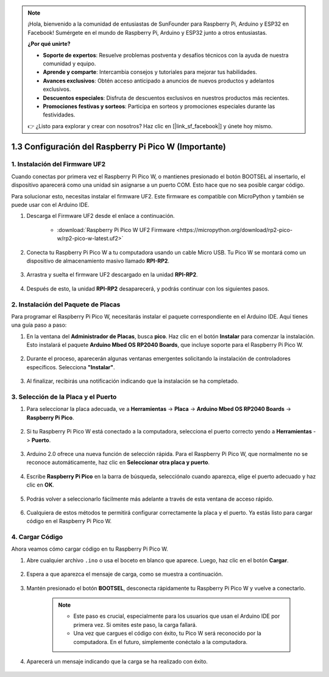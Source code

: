 .. note::

    ¡Hola, bienvenido a la comunidad de entusiastas de SunFounder para Raspberry Pi, Arduino y ESP32 en Facebook! Sumérgete en el mundo de Raspberry Pi, Arduino y ESP32 junto a otros entusiastas.

    **¿Por qué unirte?**

    - **Soporte de expertos**: Resuelve problemas postventa y desafíos técnicos con la ayuda de nuestra comunidad y equipo.
    - **Aprende y comparte**: Intercambia consejos y tutoriales para mejorar tus habilidades.
    - **Avances exclusivos**: Obtén acceso anticipado a anuncios de nuevos productos y adelantos exclusivos.
    - **Descuentos especiales**: Disfruta de descuentos exclusivos en nuestros productos más recientes.
    - **Promociones festivas y sorteos**: Participa en sorteos y promociones especiales durante las festividades.

    👉 ¿Listo para explorar y crear con nosotros? Haz clic en [|link_sf_facebook|] y únete hoy mismo.

.. _setup_pico_arduino:

1.3 Configuración del Raspberry Pi Pico W (Importante)
========================================================

1. Instalación del Firmware UF2
-----------------------------------

Cuando conectas por primera vez el Raspberry Pi Pico W, o mantienes presionado el botón BOOTSEL al insertarlo, el dispositivo aparecerá como una unidad sin asignarse a un puerto COM. Esto hace que no sea posible cargar código.

Para solucionar esto, necesitas instalar el firmware UF2. Este firmware es compatible con MicroPython y también se puede usar con el Arduino IDE.

1. Descarga el Firmware UF2 desde el enlace a continuación.

    * :download:`Raspberry Pi Pico W UF2 Firmware <https://micropython.org/download/rp2-pico-w/rp2-pico-w-latest.uf2>`

2. Conecta tu Raspberry Pi Pico W a tu computadora usando un cable Micro USB. Tu Pico W se montará como un dispositivo de almacenamiento masivo llamado **RPI-RP2**.

    .. image:: img/install_pico_plugin.png

3. Arrastra y suelta el firmware UF2 descargado en la unidad **RPI-RP2**.

    .. image:: img/install_pico_uf2.png

4. Después de esto, la unidad **RPI-RP2** desaparecerá, y podrás continuar con los siguientes pasos.


2. Instalación del Paquete de Placas
---------------------------------------

Para programar el Raspberry Pi Pico W, necesitarás instalar el paquete correspondiente en el Arduino IDE. Aquí tienes una guía paso a paso:

1. En la ventana del **Administrador de Placas**, busca **pico**. Haz clic en el botón **Instalar** para comenzar la instalación. Esto instalará el paquete **Arduino Mbed OS RP2040 Boards**, que incluye soporte para el Raspberry Pi Pico W.

    .. image:: img/install_pico.png

2. Durante el proceso, aparecerán algunas ventanas emergentes solicitando la instalación de controladores específicos. Selecciona **"Instalar"**.

    .. image:: img/install_pico_sa.png

3. Al finalizar, recibirás una notificación indicando que la instalación se ha completado.

3. Selección de la Placa y el Puerto
----------------------------------------

1. Para seleccionar la placa adecuada, ve a **Herramientas** -> **Placa** -> **Arduino Mbed OS RP2040 Boards** -> **Raspberry Pi Pico**.

    .. image:: img/install_pico_tool_board.png

2. Si tu Raspberry Pi Pico W está conectado a la computadora, selecciona el puerto correcto yendo a **Herramientas** -> **Puerto**.

    .. image:: img/install_pico_tool_port.png

3. Arduino 2.0 ofrece una nueva función de selección rápida. Para el Raspberry Pi Pico W, que normalmente no se reconoce automáticamente, haz clic en **Seleccionar otra placa y puerto**.

    .. image:: img/install_pico_select.png

4. Escribe **Raspberry Pi Pico** en la barra de búsqueda, selecciónalo cuando aparezca, elige el puerto adecuado y haz clic en **OK**.

    .. image:: img/install_pico_board.png

5. Podrás volver a seleccionarlo fácilmente más adelante a través de esta ventana de acceso rápido.

    .. image:: img/install_pico_quick.png

6. Cualquiera de estos métodos te permitirá configurar correctamente la placa y el puerto. Ya estás listo para cargar código en el Raspberry Pi Pico W.

4. Cargar Código
---------------------

Ahora veamos cómo cargar código en tu Raspberry Pi Pico W.

1. Abre cualquier archivo ``.ino`` o usa el boceto en blanco que aparece. Luego, haz clic en el botón **Cargar**.

    .. image:: img/install_pico_upload.png

2. Espera a que aparezca el mensaje de carga, como se muestra a continuación.

    .. image:: img/install_pico_upload_dot.png

3. Mantén presionado el botón **BOOTSEL**, desconecta rápidamente tu Raspberry Pi Pico W y vuelve a conectarlo.

    .. image:: img/led_onboard.png 

    .. note::
        
        * Este paso es crucial, especialmente para los usuarios que usan el Arduino IDE por primera vez. Si omites este paso, la carga fallará.

        * Una vez que cargues el código con éxito, tu Pico W será reconocido por la computadora. En el futuro, simplemente conéctalo a la computadora.

4. Aparecerá un mensaje indicando que la carga se ha realizado con éxito.

    .. image:: img/install_pico_upload_done.png
